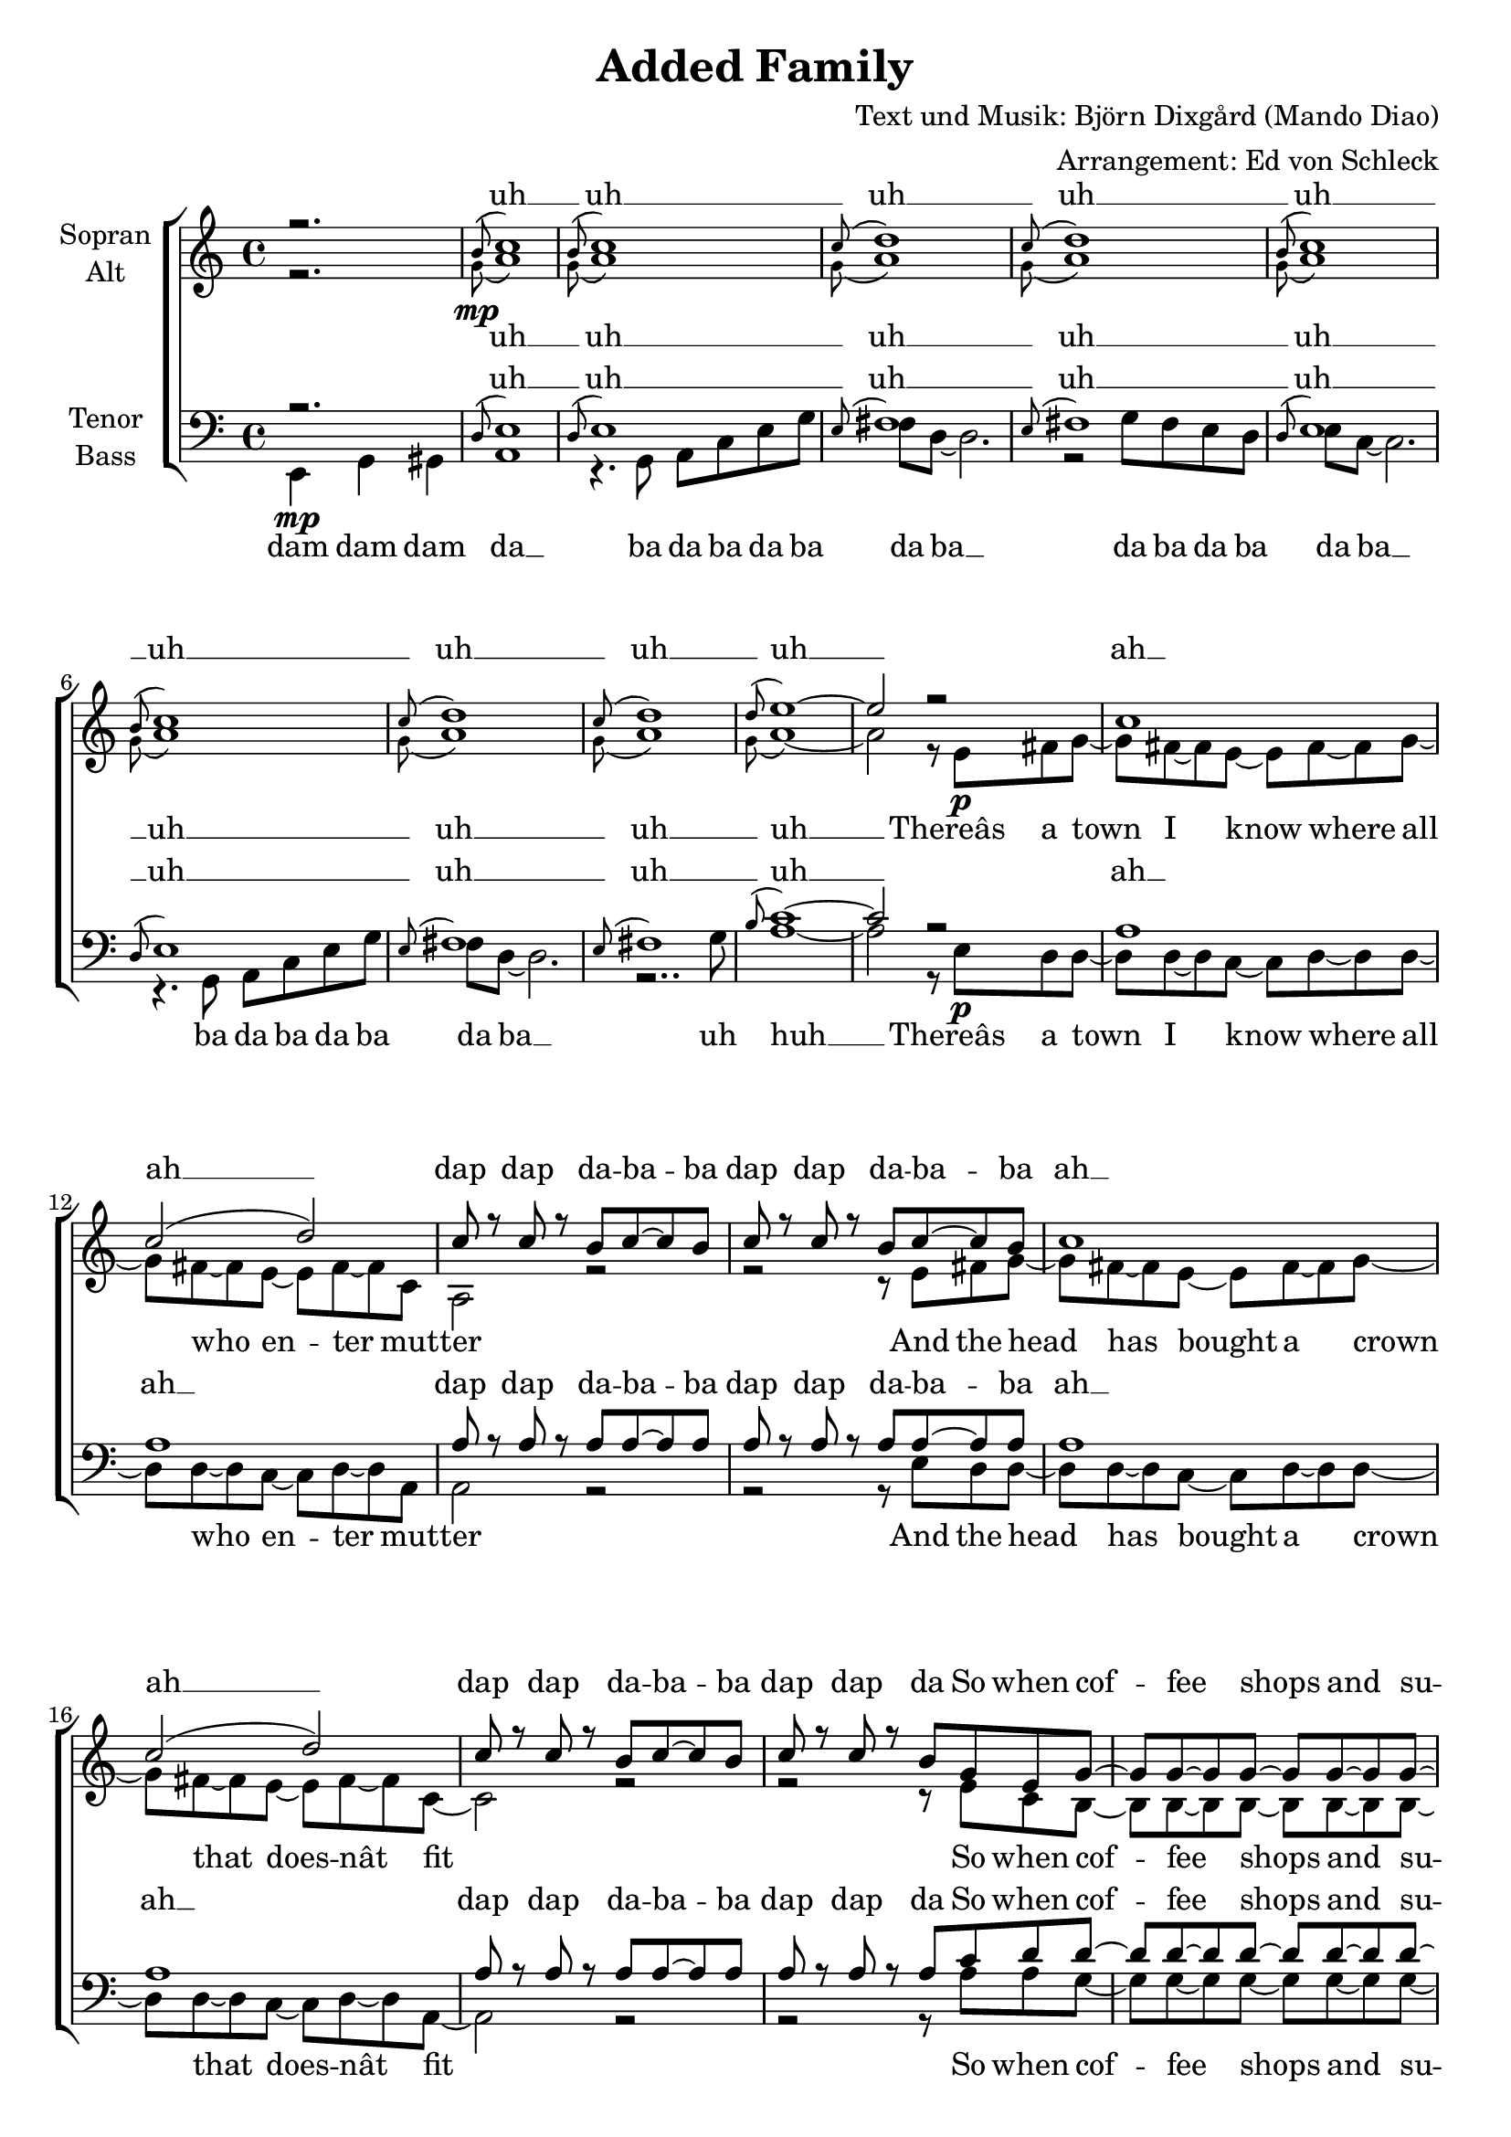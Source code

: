\version "2.13.39"
\header {
  title = "Added Family"
  composer = "Text und Musik: Björn Dixgård (Mando Diao)"
  arranger = "Arrangement: Ed von Schleck"
}

%Größe der Partitur
#(set-global-staff-size 20)

%Abschalten von Point&Click
#(ly:set-option 'point-and-click #f)

  global = {
     \key a \minor
     \time 4/4
  }
  
  Coda = \markup { \musicglyph #"scripts-coda" }
  Segno = \mark \markup { \musicglyph #"scripts-segno" }
  Fine = \markup { Fine }
  Wdh = \markup { \italic { da S. al Fine } }
  rit = \markup { \italic rit. }
  Wdhb = \markup { \italic { da Refrain al } \musicglyph #"scripts-coda" }

sixteenrest =  {R1 R R R R R R R R R R R R R R R }

fifteenrest =  {R1 R R R R R R R R R R R R R R }

fourteenrest = {R1 R R R R R R R R R R R R R}

eightrest = 	 {R1 R R R R R R R}

tenrest =      {R1 R R R R R R R R R }

harmonies = \chordmode {

	
}

  
sopranMusik = \relative c'' {
%Intro

r2.
\grace b8^( c1)
\grace b8^( c1)
\grace c8^( d1)
\grace c8^( d1)

\grace b8^( c1)
\grace b8^( c1)
\grace c8^( d1)
\grace c8^( d1)


\grace d8^( e1~)
e2 r2
%Strophe1
c1
c2 (d)
c8 r c r b c~ c b
c8 r c r b c~ c b

c1
c2 (d)
c8 r c r b c~ c b
c8 r c r b g8 e g~

g g~ g g~ g g~ g g~
g g~ g a~ a g~ g fis~
fis d~ d4 r8 c( d) c~
c2 r2

a'1
a
g
e

a
a

%Refrain
g4 e g8 e~ e a~
a b~ b g~ g4 r8 c
c4 a c8 a~ a d~
d e~ e a,~ a4 r8 c

c4 b a8 c~ c g~
g f~ f e~ e4 r8 d
e e~ e gis~ gis b~ b c~
c b~ b a~ a g~ g4

g4 e g8 e~ e a~
a b~ b g~ g4 r4
c4 a c8 a~ a d~
d e~ e a,~ a4 r8 a

c4 b a8 c~ c g~
g f~ f e~ e4 r8 d
e e~ e e~ e e e4
e'1

%Intro Bridge
\grace b8^( c1)
\grace b8^( c1)
\grace c8^( d1)
\grace c8^( d1)

\grace d8^( e1~)
e2 r2

%Strophe2
c1
c2 (d)
c8 r c r b c~ c b
c8 r c r b c~ c b

c1
c2 (d)
c8 r c r b c~ c b
c8 r c r b g8 e g~

g g~ g g~ g g~ g g~
g g~ g a~ a g~ g fis~
fis d~ d4 r2
r1

a'1
a
g
e

a
a

%Refrain
g4 e g8 e~ e a~
a b~ b g~ g4 r8 c
c4 a c8 a~ a d~
d e~ e a,~ a4 r8 c

c4 b a8 c~ c g~
g f~ f e~ e4 r8 d
e e~ e gis~ gis b~ b c~
c b~ b a~ a g~ g4

g4 e g8 e~ e a~
a b~ b g~ g4 r4
c4 a c8 a~ a d~
d e~ e a,~ a4 r8 a

c4 b a8 c~ c g~
g f~ f e~ e4 r8 d
e e~ e e~ e e e4
e'1

%Refrain2
g,4 e g8 e~ e a~
a b~ b g~ g4 r8 c
c4 a c8 a~ a d~
d e~ e a,~ a4 r8 c

c4 b a8 c~ c g~
g f~ f e~ e4 r8 d
e e~ e gis~ gis b~ b c~
c b~ b a~ a g~ g4

g4 e g8 e~ e a~
a b~ b g~ g4 r4
c4 a c8 a~ a d~
d e~ e a,~ a4 r4

c4 b a8 c~ c g~
g f~ f e~ e4 r8 d
e e e e~ e e e4
e'1

%Outro
\break
\grace b8^( c1)
\grace b8^( c1)
\grace c8^( d1)
\grace c8^( d1)

\grace b8^( c1)
\grace b8^( c1)
\grace c8^( d1)
\grace c8^( d1)


\grace d8^( e1)

\bar "|."
  }
  
sopranText = \lyricmode {
uh __ uh __
uh __ uh __
uh __ uh __
uh __ uh __
uh __

ah __ ah __
dap dap da -- ba -- ba dap dap da -- ba -- ba
ah __ ah __
dap dap da -- ba -- ba dap dap da


So when cof -- fee shops and su -- per -- mar -- kets burn down I know
ah __ ah __
ah __ ah __
ah __ ah __

See Jim light his ma -- nage -- ment
And watch Dan lose his tour -- na -- ment
And poor Do -- lo -- resâ hard -- core stars
They tried to rule but ran to far
And Jim -- my fucked the glam for fun
As he screwed his chicks heâs done
And all you dan -- dies thought you won
Now look whoâs made it a -- gain

uh __ uh __
uh __ uh __
uh __

ah __ ah __
dap dap da -- ba -- ba dap dap da -- ba -- ba
ah __ ah __
dap dap da -- ba -- ba dap dap da
And the church of Swe -- den loves your dir -- ty make -- up
ah __ ah __
ah __ ah __
ah __ ah __

See Jim light his ma -- nage -- ment
And watch Dan lose his tour -- na -- ment
And poor Do -- lo -- resâ hard -- core stars
They tried to rule but ran to far
And Jim -- my fucked the glam for fun
As he screwed his chicks heâs done
And all you dan -- dies thought you won
Now look whoâs made it a -- gain

See Jim light his ma -- nage -- ment
And watch Dan lose his tour -- na -- ment
And poor Do -- lo -- resâ hard -- core stars
They tried to rule but ran to far
And co -- caine snor -- ting she -- male -- bands
No lust in you stands a chance
To the kil -- ler -- seeds we spread
Now o -- pen your mouth if you dare 

uh __ uh __
uh __ uh __
uh __ uh __
uh __ uh __
uh __

  }

altMusik = \relative c'' {
%Intro
r2. 
\grace { \stemDown g8\mp( } a1)
\grace { \stemDown g8( } a1)
\grace { \stemDown g8( } a1)
\grace { \stemDown g8( } a1)

\grace { \stemDown g8( } a1)
\grace { \stemDown g8( } a1)
\grace { \stemDown g8( } a1)
\grace { \stemDown g8( } a1)

\grace { \stemDown g8( } a1~)
a2 r8 e\p fis g~

%Strophe1
g fis~ fis e~ e fis~ fis g~
g fis~ fis e~ e fis~ fis c
a2 r2
r2 r8 e' fis g~

g fis~ fis e~ e fis~ fis g~
g fis~ fis e~ e fis~ fis c~
c2 r2
r2 r8 e8 c b~

b b~ b b~ b b~ b b~
b b~ b b~ b b~ b a~
a a~ a4 r8 a~ a a~
a2 r8 a8 b c~

c d~ d a~ a c~ c c
f e~ e d~ d4 c8 d~
d e~ e4 r8 e~ e d
c2 r8 a~ a b

c4 d8 a~ a c~ c f~
f e~ e d~ d c~ c4

%Refrain
e4\f c e8 c~ c d~
d d~ d b~ b4 r8 e
e4 c e8 c~ c fis~
fis e~ e fis~ fis4 r8 e

f?4 f f8 f~ f e~
e d~ d c~ c4 r8 b
b b~ b c~ c d~ d e~
e d~ d c~ c c~ c4

e4 c e8 c~ c d~
d d~ d b~ b4 r4
e4 c e8 c~ c fis~
fis e~ e fis~ fis4 r8 e

f?4 f f8 f~ f e~
e d~ d c~ c4 r8 b
b b~ b d~ d d d4
gis1

%Intro Bridge
\grace { \stemDown g8\mp( } a1)
\grace { \stemDown g8( } a1)
\grace { \stemDown g8( } a1)
\grace { \stemDown g8( } a1)

\grace { \stemDown g8( } a1~)
a2 r8 e\p fis g~

%Strophe2
g fis~ fis e~ e fis~ fis g~
g fis~ fis e~ e fis~ fis c
a2 r2
r2 r8 e' fis g~

g fis~ fis e~ e fis~ fis g~
g fis~ fis e~ e fis~ fis c~
c2 r2
r2 r8 e8 c b~

b b~ b b~ b b~ b b~
b b~ b b~ b b~ b a~
a a~ a4 r2
r2 r8 a8 b c~

c d~ d a~ a c~ c f~
f e~ e d~ d4 c8 d(~
d e~ e4) r8 e~ e d
c2 r8 a~ a b

c4 d8 a~ a c~ c f~
f e~ e d~ d c~ c4

%Refrain
e4\ff c e8 c~ c d~
d d~ d b~ b4 r8 e
e4 c e8 c~ c fis~
fis e~ e fis~ fis4 r8 e

f?4 f f8 f~ f e~
e d~ d c~ c4 r8 b
b b~ b c~ c d~ d e~
e d~ d c~ c c~ c4

e4 c e8 c~ c d~
d d~ d b~ b4 r4
e4 c e8 c~ c fis~
fis e~ e fis~ fis4 r8 e

f?4 f f8 f~ f e~
e d~ d c~ c4 r8 b
b b~ b d~ d d d4
gis1

%Refrain2
e2.\mf r8 d~
d d~ d b~ b4 r4
e2. r8 fis~
fis e~ e fis~ fis4 r4

c1
e1
b1
e1

e2. r8 d~
d d~ d b~ b4 r4
e2. r8 fis~
fis e~ e fis~ fis4 r4

c1\p
e2.\< r8 d
b b b d~ d d d4
gis1\f

%Outro
\grace { \stemDown g8\pp( } a1)
\grace { \stemDown g8( } a1)
\grace { \stemDown g8( } a1)
\grace { \stemDown g8( } a1)

\grace { \stemDown g8( } a1)
\grace { \stemDown g8( } a1)
\grace { \stemDown g8( } a1)
\grace { \stemDown g8( } a1)

\grace { \stemDown g8( } a1)
	}
		
altText = \lyricmode {
uh __ uh __
uh __ uh __
uh __ uh __
uh __ uh __
uh __

Thereâs a town I know where all who en -- ter mut -- ter
And the head has bought a crown that does -- nât fit

So when cof -- fee shops and su -- per -- mar -- kets burn down I know
They have on -- ly the sun for wit -- ness and be -- lie -- ver thatâs a shame
âCause the stars have closed their eyes so they wonât

See Jim light his ma -- nage -- ment
And watch Dan lose his tour -- na -- ment
And poor Do -- lo -- resâ hard -- core stars
They tried to rule but ran to far
And Jim -- my fucked the glam for fun
As he screwed his chicks heâs done
And all you dan -- dies thought you won
Now look whoâs made it a -- gain

uh __ uh __
uh __ uh __
uh __

There are boot -- legs being re -- leased but no -- thing hap -- pens
There are fa -- ther fi -- gures wea -- ring shirts of you
And the church of Swe -- den loves your dir -- ty make -- up
âCause you dyed hair makes re -- flec -- tions in their souls itâs a sin
Now my team has closed their eyes so they wonât

See Jim light his ma -- nage -- ment
And watch Dan lose his tour -- na -- ment
And poor Do -- lo -- resâ hard -- core stars
They tried to rule but ran to far
And Jim -- my fucked the glam for fun
As he screwed his chicks heâs done
And all you dan -- dies thought you won
Now look whoâs made it a -- gain

uh __ ma -- nage -- ment
uh __ tour -- na -- ment
uh __ ah __
uh __ ah __
uh __ she -- male -- bands
uh __ stands a chance
uh __ ah __
Now o -- pen your mouth if you dare 

uh __ uh __
uh __ uh __
uh __ uh __
uh __ uh __
uh __
  }
  
tenorMusik = \relative c {
%Intro
r2. 

\grace d8( e1)
\grace d8( e1)
\grace e8( fis1)
\grace e8( fis1)

\grace d8( e1)
\grace d8( e1)
\grace e8( fis1)
\grace e8( fis1)

\grace b8( c1~)
c2 r2

%Strophe1
a1
a1
a8 r a r a a~ a a
a8 r a r a a~ a a

a1
a1
a8 r a r a a~ a a
a8 r a r a c8 d d~

d d~ d d~ d d~ d d~
d d~ d d~ d d~ d d~
d d~ d4 r8 c( d) c~
c2 r2

c2 (a)
c( d)
c2. (b4)
c1

c2 (a)
c( d)

%Refrain
g,4 g g8 g~ g a~
a b~ b d~ d4 r8 c
a4 a a8 g~ g a~
a a~ a c~ c4 r8 c

a4 b c8 a~ a c~
c a~ a g~ g4 r8 a
gis gis~ gis gis~ gis gis~ gis a~
a b~ b c~ c g~ g4

g4 g g8 g~ g a~
a b~ b d~ d4 r4
a4 a a8 g~ g a~
a a~ a c~ c4 r8 c

a4 b c8 a~ a c~
c a~ a g~ g4 r8 a
gis gis~ gis gis~ gis gis gis4
b1

%Intro Bridge
\grace d,8( e1)
\grace d8( e1)
\grace e8( fis1)
\grace e8( fis1)

\grace b8( c1~)
c2 r2

%Strophe2
a1
a1
a8 r a r a a~ a a
a8 r a r a a~ a a

a1
a1
a8 r a r a a~ a a
a8 r a r a c8 d d~

d d~ d d~ d d~ d d~
d d~ d d~ d d~ d d~
d d~ d4 r2
r1

c2 (a)
c( d)
c2. (b4)
c1

c2 (a)
c( d)

%Refrain
g,4 g g8 g~ g a~
a b~ b d~ d4 r8 c
a4 a a8 g~ g a~
a a~ a c~ c4 r8 c

a4 b c8 a~ a c~
c a~ a g~ g4 r8 a
gis gis~ gis gis~ gis gis~ gis a~
a b~ b c~ c g~ g4

g4 g g8 g~ g a~
a b~ b d~ d4 r4
a4 a a8 g~ g a~
a a~ a c~ c4 r8 c

a4 b c8 a~ a c~
c a~ a g~ g4 r8 a
gis gis~ gis gis~ gis gis gis4
b1

%Refrain2
g2. r8 a~
a b~ b d~ d4 r4
a2. r8 a~
a a~ a c~ c4 r4

a1
g1
gis1
c1

g2. r8 a~
a b~ b d~ d4 r4
a2. r8 a~
a a~ a c~ c4 r4

a1
c2. r8 a
gis gis gis gis~ gis gis gis4
b1

%Outro
\grace d,8( e1)
\grace d8( e1)
\grace e8( fis1)
\grace e8( fis1)

\grace d8( e1)
\grace d8( e1)
\grace e8( fis1)
\grace e8( fis1)

\grace b8( c1)

  }
  
tenorText = \lyricmode {
uh __ uh __
uh __ uh __
uh __ uh __
uh __ uh __
uh __

ah __ ah __
dap dap da -- ba -- ba dap dap da -- ba -- ba
ah __ ah __
dap dap da -- ba -- ba dap dap da

So when cof -- fee shops and su -- per -- mar -- kets burn down I know
ah __ ah __
ah __ ah __
ah __ ah __

See Jim light his ma -- nage -- ment
And watch Dan lose his tour -- na -- ment
And poor Do -- lo -- resâ hard -- core stars
They tried to rule but ran to far
And Jim -- my fucked the glam for fun
As he screwed his chicks heâs done
And all you dan -- dies thought you won
Now look whoâs made it a -- gain

uh __ uh __
uh __ uh __
uh __

ah __ ah __
dap dap da -- ba -- ba dap dap da -- ba -- ba
ah __ ah __
dap dap da -- ba -- ba dap dap da
And the church of Swe -- den loves your dir -- ty make -- up
ah __ ah __
ah __ ah __
ah __ ah __

See Jim light his ma -- nage -- ment
And watch Dan lose his tour -- na -- ment
And poor Do -- lo -- resâ hard -- core stars
They tried to rule but ran to far
And Jim -- my fucked the glam for fun
As he screwed his chicks heâs done
And all you dan -- dies thought you won
Now look whoâs made it a -- gain

uh __ ma -- nage -- ment
uh __ tour -- na -- ment
uh __ ah __
uh __ ah __
uh __ she -- male -- bands
uh __ stands a chance
uh __ ah __
Now o -- pen your mouth if you dare 

uh __ uh __
uh __ uh __
uh __ uh __
uh __ uh __
uh __
  }
     
bassMusik = \relative c, {
%Intro
\partial 2. e4\mp g gis

a1
r4. g8 a c e g
fis d~ d2.
r2 g8 fis e d

e c~ c2.
r4. g8 a c e g
fis d~ d2.
r2.. g8

a1~
a2 r8 e\p d d~

%Strophe1
d d~ d c~ c d~ d d~
d d~ d c~ c d~ d a
a2 r2
r2 r8 e' d d~

d d~ d c~ c d~ d d~
d d~ d c~ c d~ d a~
a2 r2
r2 r8 a'8 a g~

g g~ g g~ g g~ g g~
g g~ g fis~ fis g~ g d~
d d~ d4 r8 c( d) d~
d2 r2

f1
d
c
a

f'
d

%Refrain
c4\f c c8 c~ c g'~
g g~ g g~ g4 r8 e
a,4 a a8 a~ a d~
d c~ c d~ d4 r8 d

f4 f f8 f~ f c~
c c~ c c~ c4 r8 d
e d~ d c~ c b~ b a~
a a~ a g~ g g~ g4

c4 c c8 c~ c g'~
g g~ g g~ g4 r4
a,4 a a8 a~ a d~
d c~ c d~ d4 r8 d

f4 f f8 f~ f c~
c c~ c c~ c4 r8 d
e e~ e e~ e e e4
e2( d)

%Intro Bridge
a1\mp
r4. g8 a c e g
fis d~ d2.
r2 g8 fis e d

e1
r2 r8 e\p d d~

%Strophe2
d d~ d c~ c d~ d d~
d d~ d c~ c d~ d a
a2 r2
r2 r8 e' d d~

d d~ d c~ c d~ d d~
d d~ d c~ c d~ d a~
a2 r2
r2 r8 a'8 a g~

g g~ g g~ g g~ g g~
g g~ g fis~ fis g~ g d~
d d~ d4 r2
r1

f1
d
c
a

f'
d

%Refrain
c4\f c c8 c~ c g'~
g g~ g g~ g4 r8 e
a,4 a a8 a~ a d~
d c~ c d~ d4 r8 d

f4 f f8 f~ f c~
c c~ c c~ c4 r8 d
e d~ d c~ c b~ b a~
a a~ a g~ g g~ g4

c4 c c8 c~ c g'~
g g~ g g~ g4 r4
a,4 a a8 a~ a d~
d c~ c d~ d4 r8 d

f4 f f8 f~ f c~
c c~ c c~ c4 r8 d
e e~ e e~ e e e4
e2( d)

%Refrain2
c2.\mf r8 g'~
g g~ g g~ g4 r4
a,2. r8 d~
d c~ c d~ d4 r4

f1
c1
e1
a1

c,2. r8 g'~
g g~ g g~ g4 r4
a,2. r8 d~
d c~ c d~ d4 r4

f1\p
c2.\< r8 d
e8 e e e~ e e e4
e2\f( d)

%Outro
a1\pp
r4. g8 a c e g
fis d~ d2.
r2 g8 fis e d

e c~ c2.
r4. g8 a c e g
fis d~ d2.
r2.. g8

a1
  }
  
bassText = \lyricmode {
dam dam dam da __

ba da ba da ba
da ba __
da ba da ba
da ba __
ba da ba da ba
da ba __
uh huh __

Thereâs a town I know where all who en -- ter mut -- ter
And the head has bought a crown that does -- nât fit
So when cof -- fee shops and su -- per -- mar -- kets burn down I know

ah __ ah __
ah __ ah __
ah __ ah __

See Jim light his ma -- nage -- ment
And watch Dan lose his tour -- na -- ment
And poor Do -- lo -- resâ hard -- core stars
They tried to rule but ran to far
And Jim -- my fucked the glam for fun
As he screwed his chicks heâs done
And all you dan -- dies thought you won
Now look whoâs made it a -- gain

da __

ba da ba da ba
da ba __
da ba da ba
da __

There are boot -- legs being re -- leased but no -- thing hap -- pens
There are fa -- ther fi -- gures wea -- ring shirts of you
And the church of Swe -- den loves your dir -- ty make -- up

ah __ ah __
ah __ ah __
ah __ ah __

See Jim light his ma -- nage -- ment
And watch Dan lose his tour -- na -- ment
And poor Do -- lo -- resâ hard -- core stars
They tried to rule but ran to far
And Jim -- my fucked the glam for fun
As he screwed his chicks heâs done
And all you dan -- dies thought you won
Now look whoâs made it a -- gain

uh __ ma -- nage -- ment
uh __ tour -- na -- ment
uh __ ah __
uh __ ah __
uh __ she -- male -- bands
uh __ stands a chance
uh __ ah __
Now o -- pen your mouth if you dare 

ba da ba da ba
da ba __
da ba da ba
da ba __
ba da ba da ba
da ba __
uh huh __
  }
     
\score {
  \new ChoirStaff <<
    \new Staff = "sa" \with {
      instrumentName = \markup \center-column { "Sopran" "Alt" }
    } <<
      \new Voice = "soprano" { \voiceOne \global \sopranMusik }
      \new Voice = "alto" { \voiceTwo \global \altMusik }
    >>
    \new Lyrics \with {
      alignAboveContext = "sa"
    } \lyricsto "soprano" \sopranText
    \new Lyrics \lyricsto "alto" \altText
    \new Staff = "tb" \with {
      instrumentName = \markup \center-column { "Tenor" "Bass" }
    } <<
      \clef bass
      \new Voice = "tenor" { \voiceOne \global \tenorMusik }
      \new Voice = "bass" { \voiceTwo \global \bassMusik }
    >>
    \new Lyrics \with {
      alignAboveContext = "tb"
    } \lyricsto "tenor" \tenorText
    \new Lyrics \lyricsto "bass" \bassText
  >>
  \layout { }
  \midi {
    \context {
      \Score
      tempoWholesPerMinute = #(ly:make-moment 100 4)
    }
  }
}
